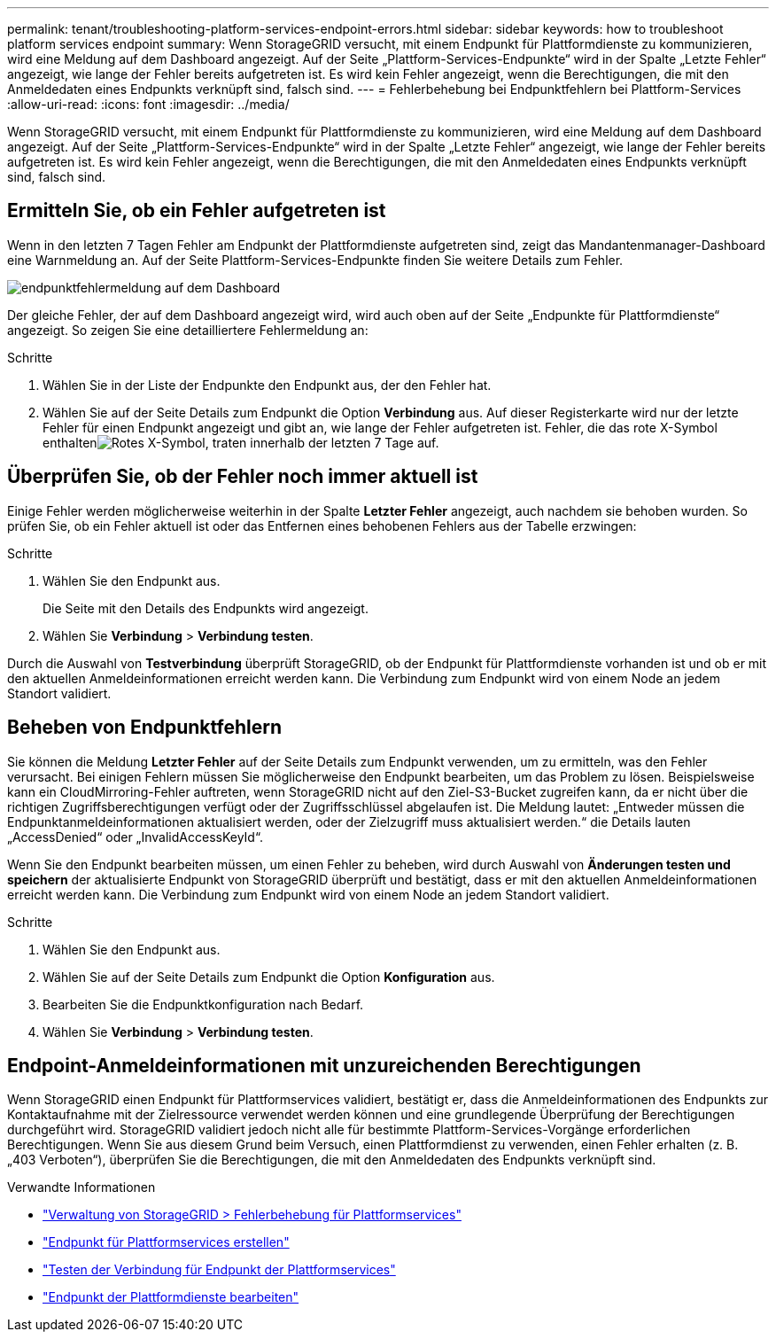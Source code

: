 ---
permalink: tenant/troubleshooting-platform-services-endpoint-errors.html 
sidebar: sidebar 
keywords: how to troubleshoot platform services endpoint 
summary: Wenn StorageGRID versucht, mit einem Endpunkt für Plattformdienste zu kommunizieren, wird eine Meldung auf dem Dashboard angezeigt. Auf der Seite „Plattform-Services-Endpunkte“ wird in der Spalte „Letzte Fehler“ angezeigt, wie lange der Fehler bereits aufgetreten ist. Es wird kein Fehler angezeigt, wenn die Berechtigungen, die mit den Anmeldedaten eines Endpunkts verknüpft sind, falsch sind. 
---
= Fehlerbehebung bei Endpunktfehlern bei Plattform-Services
:allow-uri-read: 
:icons: font
:imagesdir: ../media/


[role="lead"]
Wenn StorageGRID versucht, mit einem Endpunkt für Plattformdienste zu kommunizieren, wird eine Meldung auf dem Dashboard angezeigt. Auf der Seite „Plattform-Services-Endpunkte“ wird in der Spalte „Letzte Fehler“ angezeigt, wie lange der Fehler bereits aufgetreten ist. Es wird kein Fehler angezeigt, wenn die Berechtigungen, die mit den Anmeldedaten eines Endpunkts verknüpft sind, falsch sind.



== Ermitteln Sie, ob ein Fehler aufgetreten ist

Wenn in den letzten 7 Tagen Fehler am Endpunkt der Plattformdienste aufgetreten sind, zeigt das Mandantenmanager-Dashboard eine Warnmeldung an. Auf der Seite Plattform-Services-Endpunkte finden Sie weitere Details zum Fehler.

image::../media/tenant_dashboard_endpoint_error.png[endpunktfehlermeldung auf dem Dashboard]

Der gleiche Fehler, der auf dem Dashboard angezeigt wird, wird auch oben auf der Seite „Endpunkte für Plattformdienste“ angezeigt. So zeigen Sie eine detailliertere Fehlermeldung an:

.Schritte
. Wählen Sie in der Liste der Endpunkte den Endpunkt aus, der den Fehler hat.
. Wählen Sie auf der Seite Details zum Endpunkt die Option *Verbindung* aus. Auf dieser Registerkarte wird nur der letzte Fehler für einen Endpunkt angezeigt und gibt an, wie lange der Fehler aufgetreten ist. Fehler, die das rote X-Symbol enthaltenimage:../media/icon_alert_red_critical.png["Rotes X-Symbol"], traten innerhalb der letzten 7 Tage auf.




== Überprüfen Sie, ob der Fehler noch immer aktuell ist

Einige Fehler werden möglicherweise weiterhin in der Spalte *Letzter Fehler* angezeigt, auch nachdem sie behoben wurden. So prüfen Sie, ob ein Fehler aktuell ist oder das Entfernen eines behobenen Fehlers aus der Tabelle erzwingen:

.Schritte
. Wählen Sie den Endpunkt aus.
+
Die Seite mit den Details des Endpunkts wird angezeigt.

. Wählen Sie *Verbindung* > *Verbindung testen*.


Durch die Auswahl von *Testverbindung* überprüft StorageGRID, ob der Endpunkt für Plattformdienste vorhanden ist und ob er mit den aktuellen Anmeldeinformationen erreicht werden kann. Die Verbindung zum Endpunkt wird von einem Node an jedem Standort validiert.



== Beheben von Endpunktfehlern

Sie können die Meldung *Letzter Fehler* auf der Seite Details zum Endpunkt verwenden, um zu ermitteln, was den Fehler verursacht. Bei einigen Fehlern müssen Sie möglicherweise den Endpunkt bearbeiten, um das Problem zu lösen. Beispielsweise kann ein CloudMirroring-Fehler auftreten, wenn StorageGRID nicht auf den Ziel-S3-Bucket zugreifen kann, da er nicht über die richtigen Zugriffsberechtigungen verfügt oder der Zugriffsschlüssel abgelaufen ist. Die Meldung lautet: „Entweder müssen die Endpunktanmeldeinformationen aktualisiert werden, oder der Zielzugriff muss aktualisiert werden.“ die Details lauten „AccessDenied“ oder „InvalidAccessKeyId“.

Wenn Sie den Endpunkt bearbeiten müssen, um einen Fehler zu beheben, wird durch Auswahl von *Änderungen testen und speichern* der aktualisierte Endpunkt von StorageGRID überprüft und bestätigt, dass er mit den aktuellen Anmeldeinformationen erreicht werden kann. Die Verbindung zum Endpunkt wird von einem Node an jedem Standort validiert.

.Schritte
. Wählen Sie den Endpunkt aus.
. Wählen Sie auf der Seite Details zum Endpunkt die Option *Konfiguration* aus.
. Bearbeiten Sie die Endpunktkonfiguration nach Bedarf.
. Wählen Sie *Verbindung* > *Verbindung testen*.




== Endpoint-Anmeldeinformationen mit unzureichenden Berechtigungen

Wenn StorageGRID einen Endpunkt für Plattformservices validiert, bestätigt er, dass die Anmeldeinformationen des Endpunkts zur Kontaktaufnahme mit der Zielressource verwendet werden können und eine grundlegende Überprüfung der Berechtigungen durchgeführt wird. StorageGRID validiert jedoch nicht alle für bestimmte Plattform-Services-Vorgänge erforderlichen Berechtigungen. Wenn Sie aus diesem Grund beim Versuch, einen Plattformdienst zu verwenden, einen Fehler erhalten (z. B. „403 Verboten“), überprüfen Sie die Berechtigungen, die mit den Anmeldedaten des Endpunkts verknüpft sind.

.Verwandte Informationen
* link:../admin/troubleshooting-platform-services.html["Verwaltung von StorageGRID > Fehlerbehebung für Plattformservices"]
* link:creating-platform-services-endpoint.html["Endpunkt für Plattformservices erstellen"]
* link:testing-connection-for-platform-services-endpoint.html["Testen der Verbindung für Endpunkt der Plattformservices"]
* link:editing-platform-services-endpoint.html["Endpunkt der Plattformdienste bearbeiten"]


